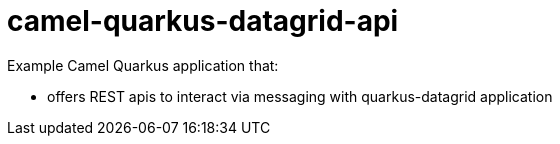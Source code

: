 # camel-quarkus-datagrid-api

Example Camel Quarkus application that:

* offers REST apis to interact via messaging with quarkus-datagrid application
